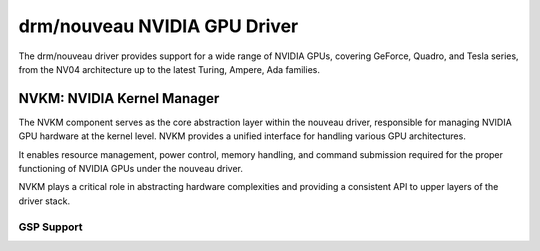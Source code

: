 .. SPDX-License-Identifier: (GPL-2.0+ OR MIT)

===============================
 drm/nouveau NVIDIA GPU Driver
===============================

The drm/nouveau driver provides support for a wide range of NVIDIA GPUs,
covering GeForce, Quadro, and Tesla series, from the NV04 architecture up
to the latest Turing, Ampere, Ada families.

NVKM: NVIDIA Kernel Manager
===========================

The NVKM component serves as the core abstraction layer within the nouveau
driver, responsible for managing NVIDIA GPU hardware at the kernel level.
NVKM provides a unified interface for handling various GPU  architectures.

It enables resource management, power control, memory handling, and command
submission required for the proper functioning of NVIDIA GPUs under the
nouveau driver.

NVKM plays a critical role in abstracting hardware complexities and
providing a consistent API to upper layers of the driver stack.

GSP Support
------------------------

.. kernel-doc:: drivers/gpu/drm/nouveau/nvkm/subdev/gsp/rm/r535/rpc.c
   :doc: GSP message queue element

.. kernel-doc:: drivers/gpu/drm/nouveau/include/nvkm/subdev/gsp.h
   :doc: GSP message handling policy
